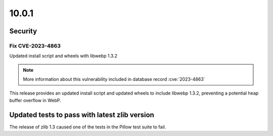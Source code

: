 10.0.1
------

Security
========

Fix CVE-2023-4863
^^^^^^^^^^^^^^^^^

Updated install script and wheels with libwebp 1.3.2

.. note:: More information about this vulnerability included in database record :cve:`2023-4863`

This release provides an updated install script and updated wheels to
include libwebp 1.3.2, preventing a potential heap buffer overflow in WebP.

Updated tests to pass with latest zlib version
==============================================

The release of zlib 1.3 caused one of the tests in the Pillow test suite to fail.
